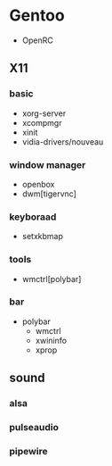 * Gentoo
  - OpenRC
** X11
*** basic
   - xorg-server
   - xcompmgr
   - xinit
   - vidia-drivers/nouveau
*** window manager
    - openbox
    - dwm[tigervnc]
*** keyboraad
    - setxkbmap
*** tools
    - wmctrl[polybar]
*** bar
    - polybar
      + wmctrl
      + xwininfo
      + xprop
** sound
*** alsa
*** pulseaudio
*** pipewire
